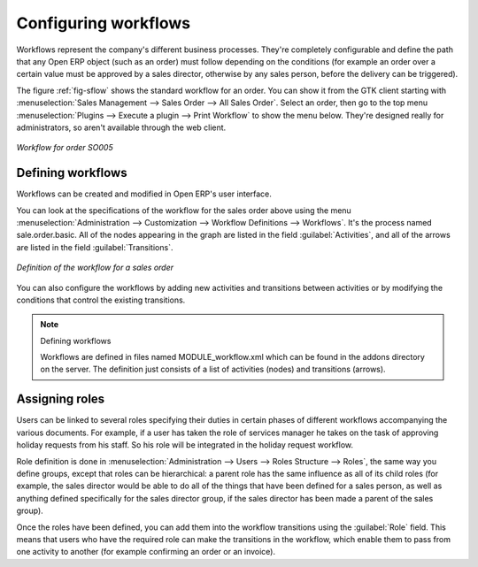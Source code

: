 .. index::
   single: Workflows

Configuring workflows
=====================

Workflows represent the company's different business processes. They're completely configurable and
define the path that any Open ERP object (such as an order) must follow depending on the conditions
(for example an order over a certain value must be approved by a sales director, otherwise by any
sales person, before the delivery can be triggered).

The figure :ref:`fig-sflow` shows the standard workflow for an order. You can show it from the GTK client
starting with :menuselection:`Sales Management --> Sales Order --> All Sales Order`. Select an
order, then go to the top menu :menuselection:`Plugins --> Execute a plugin --> Print Workflow` to
show the menu below. They're designed really for administrators, so aren't available through the web
client.

.. _fig-sflow:

.. figure::  images/sales_workflow.png
   :scale: 50
   :align: center

   *Workflow for order SO005*

Defining workflows
------------------

.. todo:: Process needs to be described here

Workflows can be created and modified in Open ERP's user interface.

You can look at the specifications of the workflow for the sales order above using the menu
:menuselection:`Administration --> Customization --> Workflow Definitions --> Workflows`. It's the
process named sale.order.basic. All of the nodes appearing in the graph are listed in the field
:guilabel:`Activities`, and all of the arrows are listed in the field :guilabel:`Transitions`.

.. figure::  images/sales_workflow_spec.png
   :scale: 50
   :align: center

   *Definition of the workflow for a sales order*

You can also configure the workflows by adding new activities and transitions between activities or
by modifying the conditions that control the existing transitions.

.. note:: Defining workflows

	Workflows are defined in files named MODULE_workflow.xml which can be found in the addons directory
	on the server.
	The definition just consists of a list of activities (nodes) and transitions (arrows).

.. index::
   single: Workflows; Roles
..

Assigning roles
---------------

Users can be linked to several roles specifying their duties in certain phases of different
workflows accompanying the various documents. For example, if a user has taken the role of services
manager he takes on the task of approving holiday requests from his staff. So his role will be
integrated in the holiday request workflow.

Role definition is done in :menuselection:`Administration --> Users --> Roles Structure -->
Roles`, the same way you define groups, except that roles can be hierarchical: a parent role has the
same influence as all of its child roles (for example, the sales director would be able to do all of
the things that have been defined for a sales person, as well as anything defined specifically for
the sales director group, if the sales director has been made a parent of the sales group).

Once the roles have been defined, you can add them into the workflow transitions using the
:guilabel:`Role` field. This means that users who have the required role can make the transitions in
the workflow, which enable them to pass from one activity to another (for example confirming an
order or an invoice).



.. Copyright © Open Object Press. All rights reserved.

.. You may take electronic copy of this publication and distribute it if you don't
.. change the content. You can also print a copy to be read by yourself only.

.. We have contracts with different publishers in different countries to sell and
.. distribute paper or electronic based versions of this book (translated or not)
.. in bookstores. This helps to distribute and promote the Open ERP product. It
.. also helps us to create incentives to pay contributors and authors using author
.. rights of these sales.

.. Due to this, grants to translate, modify or sell this book are strictly
.. forbidden, unless Tiny SPRL (representing Open Object Press) gives you a
.. written authorisation for this.

.. Many of the designations used by manufacturers and suppliers to distinguish their
.. products are claimed as trademarks. Where those designations appear in this book,
.. and Open Object Press was aware of a trademark claim, the designations have been
.. printed in initial capitals.

.. While every precaution has been taken in the preparation of this book, the publisher
.. and the authors assume no responsibility for errors or omissions, or for damages
.. resulting from the use of the information contained herein.

.. Published by Open Object Press, Grand Rosière, Belgium


